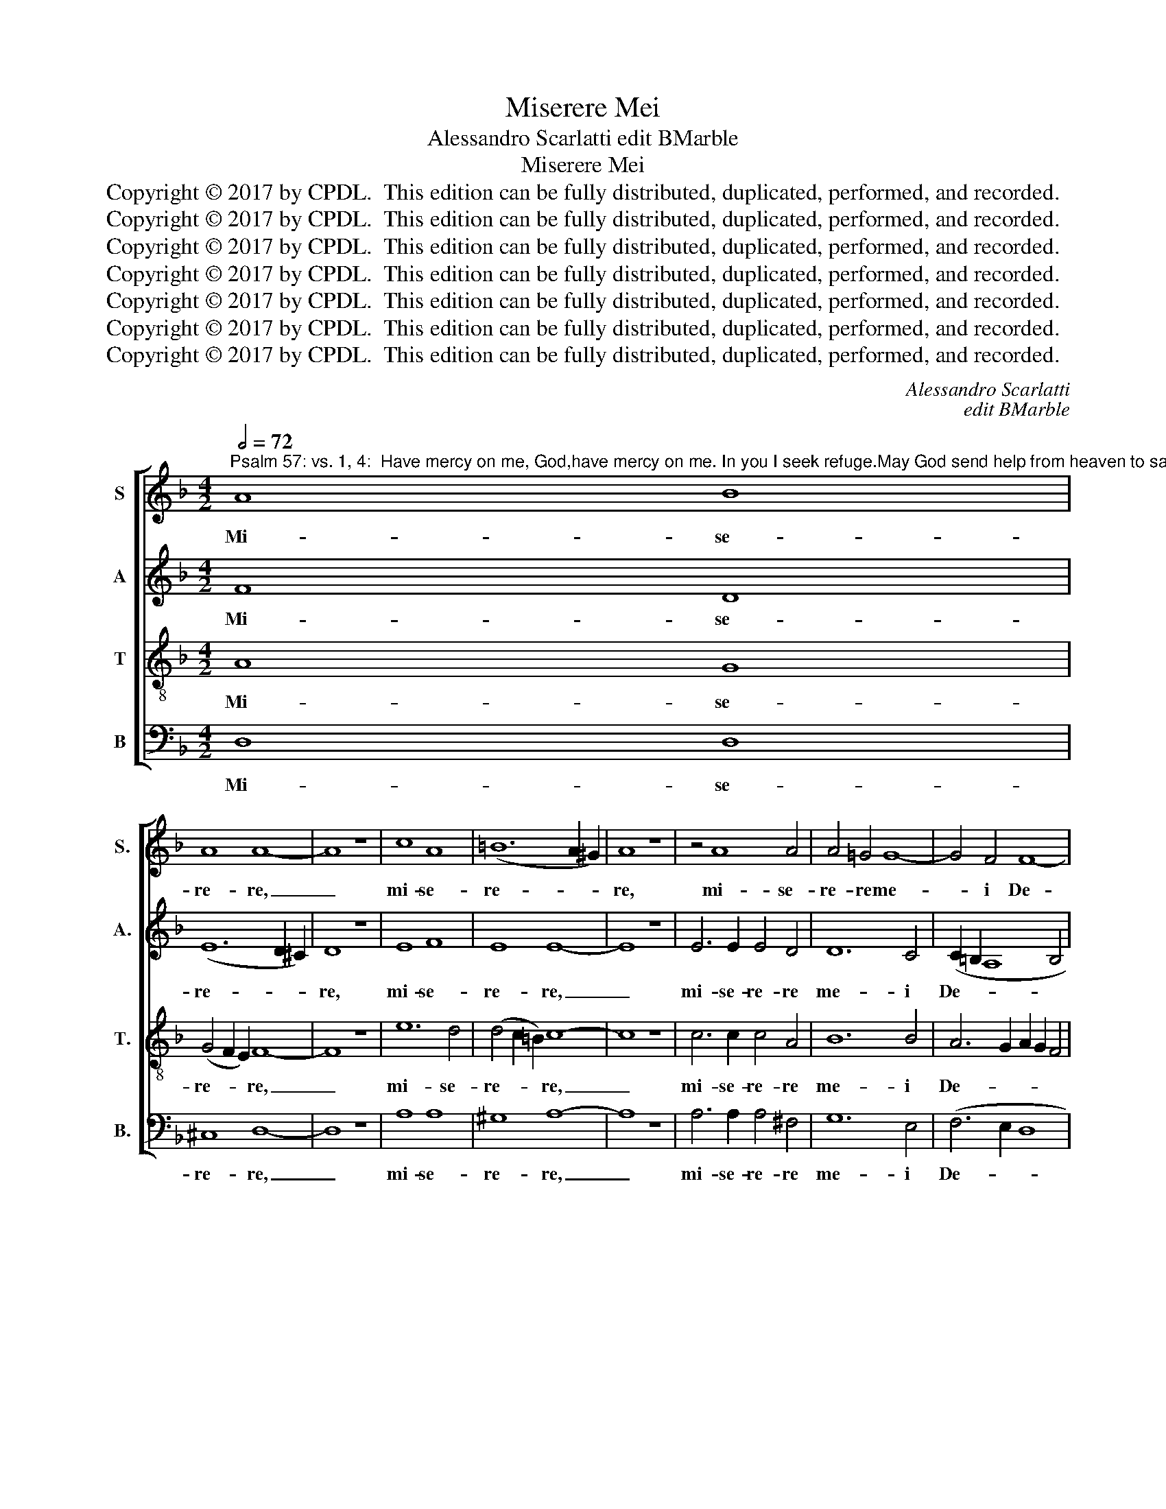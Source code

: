 X:1
T:Miserere Mei
T:Alessandro Scarlatti edit BMarble
T:Miserere Mei
T:Copyright © 2017 by CPDL.  This edition can be fully distributed, duplicated, performed, and recorded. 
T:Copyright © 2017 by CPDL.  This edition can be fully distributed, duplicated, performed, and recorded. 
T:Copyright © 2017 by CPDL.  This edition can be fully distributed, duplicated, performed, and recorded. 
T:Copyright © 2017 by CPDL.  This edition can be fully distributed, duplicated, performed, and recorded. 
T:Copyright © 2017 by CPDL.  This edition can be fully distributed, duplicated, performed, and recorded. 
T:Copyright © 2017 by CPDL.  This edition can be fully distributed, duplicated, performed, and recorded. 
T:Copyright © 2017 by CPDL.  This edition can be fully distributed, duplicated, performed, and recorded. 
C:Alessandro Scarlatti
C:edit BMarble
Z:Copyright © 2017 by CPDL.  This edition can be fully distributed, duplicated, performed, and recorded.
Z:
%%score [ 1 2 3 4 ]
L:1/8
Q:1/2=72
M:4/2
K:F
V:1 treble nm="S" snm="S."
V:2 treble nm="A" snm="A."
V:3 treble-8 transpose=-12 nm="T" snm="T."
V:4 bass nm="B" snm="B."
V:1
"^Psalm 57: vs. 1, 4:  Have mercy on me, God,have mercy on me. In you I seek refuge.May God send help from heaven to save me,to shame those who trample upon me." A8 B8 | %1
w: Mi- se-|
 A8 A8- | A8 z8 | c8 A8 | (=B12 A2 ^G2) | A8 z8 | z4 A8 A4 | A4 =G4 G8- | G4 F4 F8- | %9
w: re- re,|_|mi- se-|re- * *|re,|mi- se-|re- re me-|* i De-|
[M:3/1] (F4 E2 D2 E8) F8 ||[M:4/2] A12 A4 | (B12 A2 G2 | A12) B4 | A8 =B8 | z4 =B8 A4 | A12 G4 | %16
w: * * * * us,|mi- se-|re- * *|* re|me- i,|mi- se-|re- re|
 (_B8 A8-) | A8 A8 || A6 A2 A4 A4 | =B4 B4 B8 | c4 G4 (G2 A2 _B4) | A8 _A8- | A4 _A4 G8 | F16 | %24
w: me- *|* i;|quo- ni- am in|te con- fi-|dit, con- fi- * *|dit a-|* ni- ma|me-|
 F4 B8 A4 | A4 A8 G2 F2 | E4 F8 E4 | F16 || A8 d4 d4 | f2 e2 d6 c2 f2 e2 | d6 c2 B2 A2 d4- | %31
w: a, a- ni-|ma me- * *||a.|Mi- sit de|cae- * * * * *||
 d4 c6 B2 A4 | d8 z8 | z16 | z4 A4 d4 d4 | f2 e2 d6 c2 f2 e2 | d2 f2 e2 d2- d2 c2 A2 c2 | %37
w: |lo,||mi- sit de|cae- * * * * *||
 B2 A2 F2 G2 A4 c4 | d2 c2 B6 A2 d4- | d4 ^c4 d2 d2 =c2 c2 | B2 B2 A4 z4 d4- | d4 c2 c2 B2 B2 A4 | %42
w: * * * * lo, de|cae- * * * *|* * lo, et li- be-|ra- vit me, et|_ li- be- ra- vit me,|
 z4 z2 A2 d2 d2 d2 d2 | c2 c2 B6 A2 A2 G2 | A8 z4 A4- | A4 A4 A4 =B4 | =B6 B2 B8 | e8 f4 d4- | %48
w: et li- be- ra- vit|me, et li- be- ra- vit|me; de-|* dit in op-|pro- bri- um|con- cul- can-|
 d4 ^c2 =B2 c2 ^G2 A4- | A4 ^G4 A8 | z4 ^F8 F4 | G4 G4 G4 ^G4 | A8 z8 | d4 B4 A8- | (A4 B4) A8 | %55
w: |* tes me,|de- dit|in op- pro- bri-|um|con- cul- can-|* * tes|
 A4 B8 A4 | (A4 G2 ^F2 G8-) | G4 ^F4 F8 |] %58
w: me, con- cul-|can- * * *|* tes me.|
V:2
 F8 D8 | (E12 D2 ^C2) | D8 z8 | E8 F8 | E8 E8- | E8 z8 | E6 E2 E4 D4 | D12 C4 | (C2 =B,2 A,8 B,4 | %9
w: Mi- se-|re- * *|re,|mi- se-|re- re,|_|mi- se- re- re|me- i|De- * * *|
[M:3/1] C16) C8 ||[M:4/2] z8 ^F8- | F4 ^F4 G8- | G4 G4 (^F4 G4-) | (G4 ^F4) G8 | E12 E4 | %15
w: * us,|mi-|* se- re-|* re me- *|* * i,|mi- se-|
 =F12 (E2 D2) | (E12 F4 | E8) ^F8 || ^F6 F2 F4 F4 | G4 G4 G8 | G4 E4 E8 | F8 F8- | F4 F4 F4 _E4- | %23
w: re- re *|me- *|* i;|quo- ni- am in|te con- fi-|dit, con- fi-|dit a-|* ni- ma me-|
 (E4 D4 C8) | D8 F6 _E2 | D16 | C16 | C16 || z16 | D8 A4 A4 | B2 A2 G6 F2 B2 A2 | G2 F2 E4 F4 F4 | %32
w: |a, a- ni-|ma|me-|a.||Mi- sit de|cae- * * * * *|* * * lo, de|
 A2 G2 F6 E2 C2 A2 | G2 F2 G6 A2 G2 F2- | F2 E2 F8 G4 | A4 D4 A4 A4 | B2 A2 G2 F2 E4 C2 D2 | %37
w: cae- * * * * *|||lo, mi- sit de|cae- * * * * * *|
 F4 (D6 C2) F4 | F4 G6 A2 G2 F2 | G8 F6 A2 | G2 G2 F2 F2 E4 z4 | z4 G8 F2 F2 | F2 F2 E4 z4 z2 D2 | %43
w: lo, mi- * sit|de cae- * * *|* lo, et|li- be- ra- vit me,|et li- be-|ra- vit me, et|
 G2 G2 F2 F2 E2 E2 F2 G2 | E8 z4 ^C4- | C4 ^C4 D4 D4 | D4 ^D4 E8 | z4 A8 F4 | (E12 ^F4) | E8 E8 | %50
w: li- be- ra- vit, li- be- ra- vit|me; de-|* dit in op-|pro- bri- um|con- cul-|can- *|tes me,|
 z4 D8 D4 | D4 E4 E6 E2 | E8 A8 | B4 (G8 ^F2 E2 | =F8) E8 | ^F4 D8 D4 | D8 D8 | D16 |] %58
w: de- dit|in op- pro- bri-|um con-|cul- can- * *|* tes|me, con- cul-|can- tes|me.|
V:3
 A8 G8 | (G4 F2 E2) F8- | F8 z8 | e12 d4 | (d4 c2 =B2) c8- | c8 z8 | c6 c2 c4 A4 | B12 B4 | %8
w: Mi- se-|re- * * re,|_|mi- se-|re- * * re,|_|mi- se- re- re|me- i|
 A6 G2 A2 G2 F4 |[M:3/1] G6 F2 G2 A2 _B8 A4 ||[M:4/2] z4 e8 d4 | d12 c4 | (_e8 d8-) | d8 d8 | %14
w: De- * * * *|* * * * * us,|mi- se-|re- re|me- *|* i,|
 z8 ^c8- | c4 ^c4 d8- | d4 d4 (^c4 d4-) | (d4 ^c4) d8 || d6 d2 d4 d4 | d4 d4 (d2 e2 f4) | %20
w: mi-|* se- re-|* re me- *|* * i;|quo- ni- am in|te con- fi- * *|
 e4 c4 c8 | c8 c8- | c4 B4 B8 | (A4 B8 A4) | B8 c8- | c4 c4 B4 B4- | (B4 A4 G8) | A16 || z16 | %29
w: dit, con- fi-|dit a-|* ni- ma|me- * *|a, a-|* ni- ma me-||a.||
 z16 | z16 | z4 A4 d4 d4 | f2 e2 d6 c2 f2 e2 | d6 c2 B2 A2 d2 c2 | B4 c2 A2 B8 | A8 z8 | z8 A8 | %37
w: ||mi- sit de|cae- * * * * *|||lo,|mi-|
 d4 d4 f6 e2 | d6 c2 B2 d2 G4- | G2 E2 e4 A8 | z4 z2 d2 c2 c2 B2 B2 | A4 z4 z4 d4- | %42
w: sit de cae- *||* * * lo,|et li- be- ra- vit|me, et|
 d4 c2 c2 B2 B2 A4 | z2 G2 d2 d2 e4 d4 | ^c8 z4 E4- | E4 E4 ^F4 G4 | A6 A2 ^G8 | z8 A4 =B4 | %48
w: _ li- be- ra- vit me,|et li- be- ra- vit|me; de-|* dit in op-|pro- bri- um|con- cul-|
 (^G4 A2 G2 A2 =B2 =c4) | =B8 ^c8 | z4 A8 A4 | _B4 =c4 d6 d2 | ^c8 z4 d4- | d4 e4 ^c8- | %54
w: can- * * * * *|tes me,|de- dit|in op- pro- bri-|um con-|* cul- can-|
 (c4 d8) ^c4 | d4 G8 A4 | B8 B8 | A16 |] %58
w: * * tes|me, con- cul-|can- tes|me.|
V:4
 D,8 D,8 | ^C,8 D,8- | D,8 z8 | A,8 A,8 | ^G,8 A,8- | A,8 z8 | A,6 A,2 A,4 ^F,4 | G,12 E,4 | %8
w: Mi- se-|re- re,|_|mi- se-|re- re,|_|mi- se- re- re|me- i|
 (F,6 E,2 D,8 |[M:3/1] C,16) F,8 ||[M:4/2] ^C,8 D,8- | D,8 _E,8 | =C,8 D,8- | D,8 G,8 | ^G,8 A,8- | %15
w: De- * *|* us,|mi- se-|* re-|re me-|* i,|mi- se-|
 A,8 B,8 | =G,8 A,8- | A,8 D,8 || D,6 D,2 D,4 D,4 | G,4 G,4 G,8 | C,4 C,4 C,8 | F,8 F,6 _E,2 | %22
w: * re-|re me-|* i;|quo- ni- am in|te con- fi-|dit, con- fi-|dit a- ni-|
 (D,8 _E,8) | F,16 | B,,8 F,8 | ^F,8 G,8 | C,16 | F,16 || z16 | z16 | z16 | z16 | z4 D,4 A,4 A,4 | %33
w: ma _|me-|a, a-|ni- ma|me-|a.|||||mi- sit de|
 B,2 A,2 G,6 F,2 B,2 A,2 | G,4 F,4 B,2 A,2 G,4 | D,8 z8 | z16 | D,8 A,4 A,4 | %38
w: cae- * * * * *||lo,||mi- sit de|
 B,2 A,2 G,6 F,2 E,2 D,2 | E,8 D,8 | z8 z2 A,2 G,2 G,2 | F,2 F,2 E,4 z8 | A,8 G,2 G,2 F,4 | %43
w: cae- * * * * *|* lo,|et li- be-|ra- vit me,|et li- be- ra-|
 E,4 D,2 D,2 C,2 C,2 B,,2 B,,2 | A,,8 z4 A,,4- | A,,4 A,,4 D,4 G,4 | F,6 F,2 E,8 | ^C,8 D,8 | %48
w: vit me, et li- be- ra- vit|me; de-|* dit in op-|pro- bri- um|con- cul-|
 (E,12 ^D,4) | E,8 A,,8 | z4 =D,8 D,4 | G,,4 C,4 B,,6 B,,2 | A,,8 ^F,8 | G,8 A,8- | %54
w: can- *|tes me,|de- dit|in op- pro- bri-|um con-|cul- can-|
 (A,4 ^G,4) A,8 | D,4 B,,8 ^F,,4 | G,,8 G,,8 | D,16 |] %58
w: * * tes|me, con- cul-|can- tes|me.|

